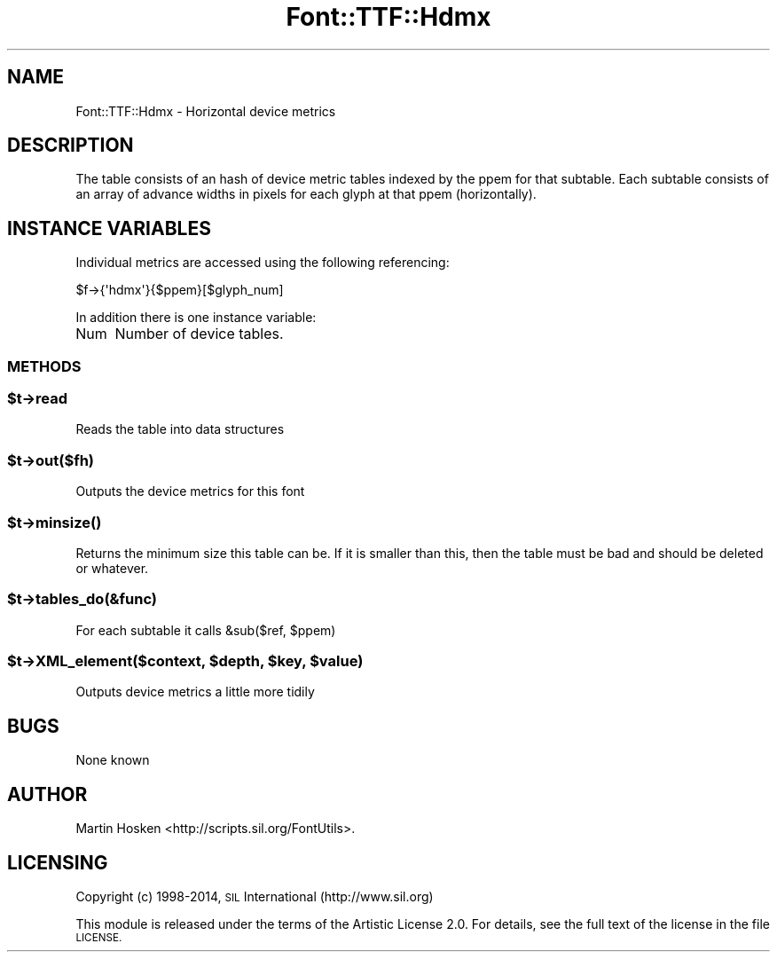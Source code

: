 .\" Automatically generated by Pod::Man 4.09 (Pod::Simple 3.35)
.\"
.\" Standard preamble:
.\" ========================================================================
.de Sp \" Vertical space (when we can't use .PP)
.if t .sp .5v
.if n .sp
..
.de Vb \" Begin verbatim text
.ft CW
.nf
.ne \\$1
..
.de Ve \" End verbatim text
.ft R
.fi
..
.\" Set up some character translations and predefined strings.  \*(-- will
.\" give an unbreakable dash, \*(PI will give pi, \*(L" will give a left
.\" double quote, and \*(R" will give a right double quote.  \*(C+ will
.\" give a nicer C++.  Capital omega is used to do unbreakable dashes and
.\" therefore won't be available.  \*(C` and \*(C' expand to `' in nroff,
.\" nothing in troff, for use with C<>.
.tr \(*W-
.ds C+ C\v'-.1v'\h'-1p'\s-2+\h'-1p'+\s0\v'.1v'\h'-1p'
.ie n \{\
.    ds -- \(*W-
.    ds PI pi
.    if (\n(.H=4u)&(1m=24u) .ds -- \(*W\h'-12u'\(*W\h'-12u'-\" diablo 10 pitch
.    if (\n(.H=4u)&(1m=20u) .ds -- \(*W\h'-12u'\(*W\h'-8u'-\"  diablo 12 pitch
.    ds L" ""
.    ds R" ""
.    ds C` ""
.    ds C' ""
'br\}
.el\{\
.    ds -- \|\(em\|
.    ds PI \(*p
.    ds L" ``
.    ds R" ''
.    ds C`
.    ds C'
'br\}
.\"
.\" Escape single quotes in literal strings from groff's Unicode transform.
.ie \n(.g .ds Aq \(aq
.el       .ds Aq '
.\"
.\" If the F register is >0, we'll generate index entries on stderr for
.\" titles (.TH), headers (.SH), subsections (.SS), items (.Ip), and index
.\" entries marked with X<> in POD.  Of course, you'll have to process the
.\" output yourself in some meaningful fashion.
.\"
.\" Avoid warning from groff about undefined register 'F'.
.de IX
..
.if !\nF .nr F 0
.if \nF>0 \{\
.    de IX
.    tm Index:\\$1\t\\n%\t"\\$2"
..
.    if !\nF==2 \{\
.        nr % 0
.        nr F 2
.    \}
.\}
.\" ========================================================================
.\"
.IX Title "Font::TTF::Hdmx 3pm"
.TH Font::TTF::Hdmx 3pm "2014-12-10" "perl v5.26.1" "User Contributed Perl Documentation"
.\" For nroff, turn off justification.  Always turn off hyphenation; it makes
.\" way too many mistakes in technical documents.
.if n .ad l
.nh
.SH "NAME"
Font::TTF::Hdmx \- Horizontal device metrics
.SH "DESCRIPTION"
.IX Header "DESCRIPTION"
The table consists of an hash of device metric tables indexed by the ppem for
that subtable. Each subtable consists of an array of advance widths in pixels
for each glyph at that ppem (horizontally).
.SH "INSTANCE VARIABLES"
.IX Header "INSTANCE VARIABLES"
Individual metrics are accessed using the following referencing:
.PP
.Vb 1
\&    $f\->{\*(Aqhdmx\*(Aq}{$ppem}[$glyph_num]
.Ve
.PP
In addition there is one instance variable:
.IP "Num" 4
.IX Item "Num"
Number of device tables.
.SS "\s-1METHODS\s0"
.IX Subsection "METHODS"
.ie n .SS "$t\->read"
.el .SS "\f(CW$t\fP\->read"
.IX Subsection "$t->read"
Reads the table into data structures
.ie n .SS "$t\->out($fh)"
.el .SS "\f(CW$t\fP\->out($fh)"
.IX Subsection "$t->out($fh)"
Outputs the device metrics for this font
.ie n .SS "$t\->\fIminsize()\fP"
.el .SS "\f(CW$t\fP\->\fIminsize()\fP"
.IX Subsection "$t->minsize()"
Returns the minimum size this table can be. If it is smaller than this, then the table
must be bad and should be deleted or whatever.
.ie n .SS "$t\->tables_do(&func)"
.el .SS "\f(CW$t\fP\->tables_do(&func)"
.IX Subsection "$t->tables_do(&func)"
For each subtable it calls &sub($ref, \f(CW$ppem\fR)
.ie n .SS "$t\->XML_element($context, $depth, $key, $value)"
.el .SS "\f(CW$t\fP\->XML_element($context, \f(CW$depth\fP, \f(CW$key\fP, \f(CW$value\fP)"
.IX Subsection "$t->XML_element($context, $depth, $key, $value)"
Outputs device metrics a little more tidily
.SH "BUGS"
.IX Header "BUGS"
None known
.SH "AUTHOR"
.IX Header "AUTHOR"
Martin Hosken <http://scripts.sil.org/FontUtils>.
.SH "LICENSING"
.IX Header "LICENSING"
Copyright (c) 1998\-2014, \s-1SIL\s0 International (http://www.sil.org)
.PP
This module is released under the terms of the Artistic License 2.0. 
For details, see the full text of the license in the file \s-1LICENSE.\s0
